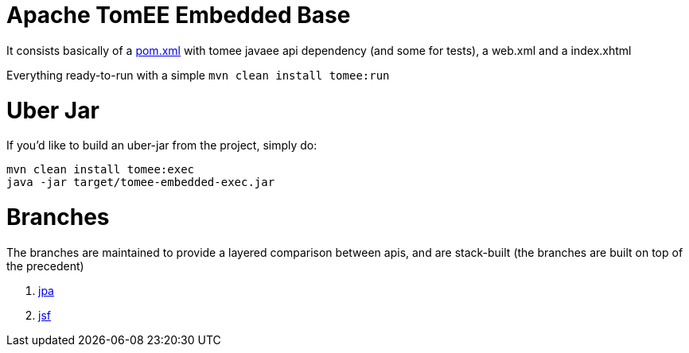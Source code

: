 # Apache TomEE Embedded Base

It consists basically of a https://github.com/luisfga/tomee-embedded/blob/master/pom.xml[pom.xml] with tomee javaee api dependency (and some for tests), a web.xml and a index.xhtml

Everything ready-to-run with a simple `mvn clean install tomee:run`

# Uber Jar

If you'd like to build an uber-jar from the project, simply do:

----
mvn clean install tomee:exec
java -jar target/tomee-embedded-exec.jar
----

# Branches
The branches are maintained to provide a layered comparison between apis, and are stack-built (the branches are built on top of the precedent)

1. https://github.com/luisfga/tomee-embedded/tree/jpa[jpa]

2. https://github.com/luisfga/tomee-embedded/tree/jsf[jsf]